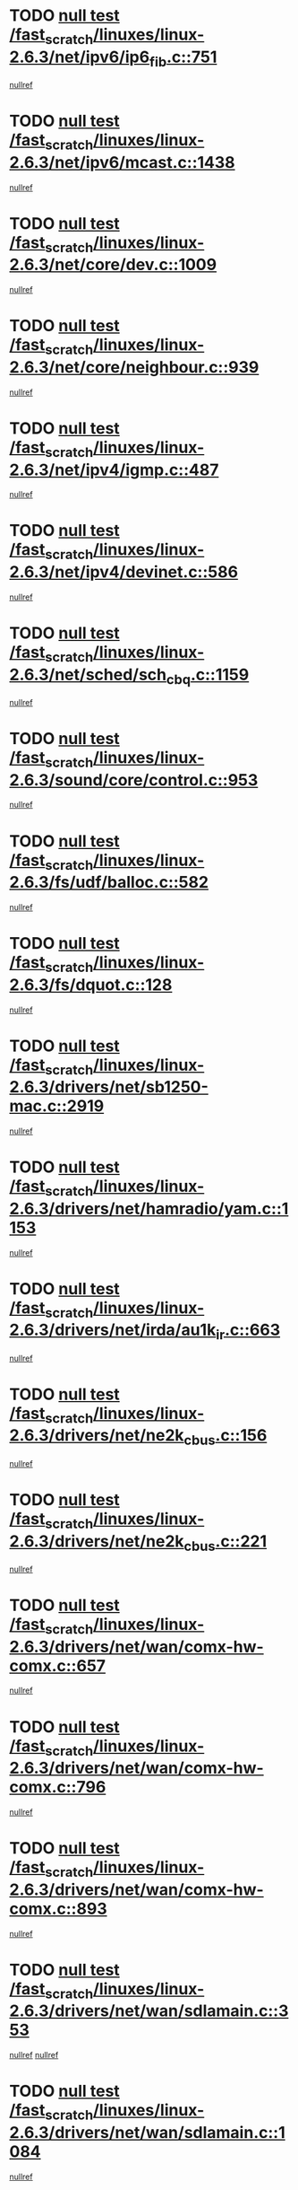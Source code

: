 * TODO [[view:/fast_scratch/linuxes/linux-2.6.3/net/ipv6/ip6_fib.c::face=ovl-face1::linb=751::colb=6::cole=8][null test /fast_scratch/linuxes/linux-2.6.3/net/ipv6/ip6_fib.c::751]]
[[view:/fast_scratch/linuxes/linux-2.6.3/net/ipv6/ip6_fib.c::face=ovl-face2::linb=752::colb=12::cole=19][nullref]]
* TODO [[view:/fast_scratch/linuxes/linux-2.6.3/net/ipv6/mcast.c::face=ovl-face1::linb=1438::colb=6::cole=9][null test /fast_scratch/linuxes/linux-2.6.3/net/ipv6/mcast.c::1438]]
[[view:/fast_scratch/linuxes/linux-2.6.3/net/ipv6/mcast.c::face=ovl-face2::linb=1440::colb=40::cole=44][nullref]]
* TODO [[view:/fast_scratch/linuxes/linux-2.6.3/net/core/dev.c::face=ovl-face1::linb=1009::colb=5::cole=8][null test /fast_scratch/linuxes/linux-2.6.3/net/core/dev.c::1009]]
[[view:/fast_scratch/linuxes/linux-2.6.3/net/core/dev.c::face=ovl-face2::linb=1013::colb=39::cole=43][nullref]]
* TODO [[view:/fast_scratch/linuxes/linux-2.6.3/net/core/neighbour.c::face=ovl-face1::linb=939::colb=6::cole=8][null test /fast_scratch/linuxes/linux-2.6.3/net/core/neighbour.c::939]]
[[view:/fast_scratch/linuxes/linux-2.6.3/net/core/neighbour.c::face=ovl-face2::linb=941::colb=6::cole=13][nullref]]
* TODO [[view:/fast_scratch/linuxes/linux-2.6.3/net/ipv4/igmp.c::face=ovl-face1::linb=487::colb=6::cole=9][null test /fast_scratch/linuxes/linux-2.6.3/net/ipv4/igmp.c::487]]
[[view:/fast_scratch/linuxes/linux-2.6.3/net/ipv4/igmp.c::face=ovl-face2::linb=489::colb=42::cole=46][nullref]]
* TODO [[view:/fast_scratch/linuxes/linux-2.6.3/net/ipv4/devinet.c::face=ovl-face1::linb=586::colb=7::cole=10][null test /fast_scratch/linuxes/linux-2.6.3/net/ipv4/devinet.c::586]]
[[view:/fast_scratch/linuxes/linux-2.6.3/net/ipv4/devinet.c::face=ovl-face2::linb=588::colb=21::cole=29][nullref]]
* TODO [[view:/fast_scratch/linuxes/linux-2.6.3/net/sched/sch_cbq.c::face=ovl-face1::linb=1159::colb=5::cole=10][null test /fast_scratch/linuxes/linux-2.6.3/net/sched/sch_cbq.c::1159]]
[[view:/fast_scratch/linuxes/linux-2.6.3/net/sched/sch_cbq.c::face=ovl-face2::linb=1160::colb=50::cole=57][nullref]]
* TODO [[view:/fast_scratch/linuxes/linux-2.6.3/sound/core/control.c::face=ovl-face1::linb=953::colb=5::cole=10][null test /fast_scratch/linuxes/linux-2.6.3/sound/core/control.c::953]]
[[view:/fast_scratch/linuxes/linux-2.6.3/sound/core/control.c::face=ovl-face2::linb=954::colb=15::cole=27][nullref]]
* TODO [[view:/fast_scratch/linuxes/linux-2.6.3/fs/udf/balloc.c::face=ovl-face1::linb=582::colb=8::cole=11][null test /fast_scratch/linuxes/linux-2.6.3/fs/udf/balloc.c::582]]
[[view:/fast_scratch/linuxes/linux-2.6.3/fs/udf/balloc.c::face=ovl-face2::linb=585::colb=17::cole=23][nullref]]
* TODO [[view:/fast_scratch/linuxes/linux-2.6.3/fs/dquot.c::face=ovl-face1::linb=128::colb=6::cole=11][null test /fast_scratch/linuxes/linux-2.6.3/fs/dquot.c::128]]
[[view:/fast_scratch/linuxes/linux-2.6.3/fs/dquot.c::face=ovl-face2::linb=138::colb=78::cole=85][nullref]]
* TODO [[view:/fast_scratch/linuxes/linux-2.6.3/drivers/net/sb1250-mac.c::face=ovl-face1::linb=2919::colb=7::cole=10][null test /fast_scratch/linuxes/linux-2.6.3/drivers/net/sb1250-mac.c::2919]]
[[view:/fast_scratch/linuxes/linux-2.6.3/drivers/net/sb1250-mac.c::face=ovl-face2::linb=2920::colb=33::cole=37][nullref]]
* TODO [[view:/fast_scratch/linuxes/linux-2.6.3/drivers/net/hamradio/yam.c::face=ovl-face1::linb=1153::colb=7::cole=10][null test /fast_scratch/linuxes/linux-2.6.3/drivers/net/hamradio/yam.c::1153]]
[[view:/fast_scratch/linuxes/linux-2.6.3/drivers/net/hamradio/yam.c::face=ovl-face2::linb=1155::colb=15::cole=19][nullref]]
* TODO [[view:/fast_scratch/linuxes/linux-2.6.3/drivers/net/irda/au1k_ir.c::face=ovl-face1::linb=663::colb=5::cole=8][null test /fast_scratch/linuxes/linux-2.6.3/drivers/net/irda/au1k_ir.c::663]]
[[view:/fast_scratch/linuxes/linux-2.6.3/drivers/net/irda/au1k_ir.c::face=ovl-face2::linb=664::colb=50::cole=54][nullref]]
* TODO [[view:/fast_scratch/linuxes/linux-2.6.3/drivers/net/ne2k_cbus.c::face=ovl-face1::linb=156::colb=6::cole=8][null test /fast_scratch/linuxes/linux-2.6.3/drivers/net/ne2k_cbus.c::156]]
[[view:/fast_scratch/linuxes/linux-2.6.3/drivers/net/ne2k_cbus.c::face=ovl-face2::linb=162::colb=44::cole=50][nullref]]
* TODO [[view:/fast_scratch/linuxes/linux-2.6.3/drivers/net/ne2k_cbus.c::face=ovl-face1::linb=221::colb=5::cole=7][null test /fast_scratch/linuxes/linux-2.6.3/drivers/net/ne2k_cbus.c::221]]
[[view:/fast_scratch/linuxes/linux-2.6.3/drivers/net/ne2k_cbus.c::face=ovl-face2::linb=229::colb=43::cole=49][nullref]]
* TODO [[view:/fast_scratch/linuxes/linux-2.6.3/drivers/net/wan/comx-hw-comx.c::face=ovl-face1::linb=657::colb=6::cole=8][null test /fast_scratch/linuxes/linux-2.6.3/drivers/net/wan/comx-hw-comx.c::657]]
[[view:/fast_scratch/linuxes/linux-2.6.3/drivers/net/wan/comx-hw-comx.c::face=ovl-face2::linb=665::colb=40::cole=43][nullref]]
* TODO [[view:/fast_scratch/linuxes/linux-2.6.3/drivers/net/wan/comx-hw-comx.c::face=ovl-face1::linb=796::colb=6::cole=8][null test /fast_scratch/linuxes/linux-2.6.3/drivers/net/wan/comx-hw-comx.c::796]]
[[view:/fast_scratch/linuxes/linux-2.6.3/drivers/net/wan/comx-hw-comx.c::face=ovl-face2::linb=804::colb=40::cole=43][nullref]]
* TODO [[view:/fast_scratch/linuxes/linux-2.6.3/drivers/net/wan/comx-hw-comx.c::face=ovl-face1::linb=893::colb=6::cole=8][null test /fast_scratch/linuxes/linux-2.6.3/drivers/net/wan/comx-hw-comx.c::893]]
[[view:/fast_scratch/linuxes/linux-2.6.3/drivers/net/wan/comx-hw-comx.c::face=ovl-face2::linb=901::colb=40::cole=43][nullref]]
* TODO [[view:/fast_scratch/linuxes/linux-2.6.3/drivers/net/wan/sdlamain.c::face=ovl-face1::linb=353::colb=6::cole=12][null test /fast_scratch/linuxes/linux-2.6.3/drivers/net/wan/sdlamain.c::353]]
[[view:/fast_scratch/linuxes/linux-2.6.3/drivers/net/wan/sdlamain.c::face=ovl-face2::linb=356::colb=16::cole=20][nullref]]
[[view:/fast_scratch/linuxes/linux-2.6.3/drivers/net/wan/sdlamain.c::face=ovl-face2::linb=357::colb=51::cole=58][nullref]]
* TODO [[view:/fast_scratch/linuxes/linux-2.6.3/drivers/net/wan/sdlamain.c::face=ovl-face1::linb=1084::colb=16::cole=20][null test /fast_scratch/linuxes/linux-2.6.3/drivers/net/wan/sdlamain.c::1084]]
[[view:/fast_scratch/linuxes/linux-2.6.3/drivers/net/wan/sdlamain.c::face=ovl-face2::linb=1091::colb=24::cole=26][nullref]]
* TODO [[view:/fast_scratch/linuxes/linux-2.6.3/drivers/net/wan/sdla_chdlc.c::face=ovl-face1::linb=3705::colb=6::cole=10][null test /fast_scratch/linuxes/linux-2.6.3/drivers/net/wan/sdla_chdlc.c::3705]]
[[view:/fast_scratch/linuxes/linux-2.6.3/drivers/net/wan/sdla_chdlc.c::face=ovl-face2::linb=3706::colb=26::cole=32][nullref]]
* TODO [[view:/fast_scratch/linuxes/linux-2.6.3/drivers/net/tokenring/smctr.c::face=ovl-face1::linb=1994::colb=11::cole=14][null test /fast_scratch/linuxes/linux-2.6.3/drivers/net/tokenring/smctr.c::1994]]
[[view:/fast_scratch/linuxes/linux-2.6.3/drivers/net/tokenring/smctr.c::face=ovl-face2::linb=1996::colb=74::cole=78][nullref]]
* TODO [[view:/fast_scratch/linuxes/linux-2.6.3/drivers/net/tokenring/tms380tr.c::face=ovl-face1::linb=778::colb=4::cole=7][null test /fast_scratch/linuxes/linux-2.6.3/drivers/net/tokenring/tms380tr.c::778]]
[[view:/fast_scratch/linuxes/linux-2.6.3/drivers/net/tokenring/tms380tr.c::face=ovl-face2::linb=779::colb=60::cole=64][nullref]]
* TODO [[view:/fast_scratch/linuxes/linux-2.6.3/drivers/net/au1000_eth.c::face=ovl-face1::linb=1213::colb=5::cole=8][null test /fast_scratch/linuxes/linux-2.6.3/drivers/net/au1000_eth.c::1213]]
[[view:/fast_scratch/linuxes/linux-2.6.3/drivers/net/au1000_eth.c::face=ovl-face2::linb=1214::colb=50::cole=54][nullref]]
* TODO [[view:/fast_scratch/linuxes/linux-2.6.3/drivers/net/bonding/bond_main.c::face=ovl-face1::linb=2525::colb=6::cole=11][null test /fast_scratch/linuxes/linux-2.6.3/drivers/net/bonding/bond_main.c::2525]]
[[view:/fast_scratch/linuxes/linux-2.6.3/drivers/net/bonding/bond_main.c::face=ovl-face2::linb=2535::colb=21::cole=24][nullref]]
* TODO [[view:/fast_scratch/linuxes/linux-2.6.3/drivers/net/skfp/skfddi.c::face=ovl-face1::linb=651::colb=5::cole=8][null test /fast_scratch/linuxes/linux-2.6.3/drivers/net/skfp/skfddi.c::651]]
[[view:/fast_scratch/linuxes/linux-2.6.3/drivers/net/skfp/skfddi.c::face=ovl-face2::linb=652::colb=49::cole=53][nullref]]
* TODO [[view:/fast_scratch/linuxes/linux-2.6.3/drivers/net/rcpci45.c::face=ovl-face1::linb=134::colb=6::cole=9][null test /fast_scratch/linuxes/linux-2.6.3/drivers/net/rcpci45.c::134]]
[[view:/fast_scratch/linuxes/linux-2.6.3/drivers/net/rcpci45.c::face=ovl-face2::linb=136::colb=9::cole=13][nullref]]
* TODO [[view:/fast_scratch/linuxes/linux-2.6.3/drivers/usb/misc/rio500.c::face=ovl-face1::linb=283::colb=13::cole=16][null test /fast_scratch/linuxes/linux-2.6.3/drivers/usb/misc/rio500.c::283]]
[[view:/fast_scratch/linuxes/linux-2.6.3/drivers/usb/misc/rio500.c::face=ovl-face2::linb=287::colb=12::cole=16][nullref]]
* TODO [[view:/fast_scratch/linuxes/linux-2.6.3/drivers/usb/misc/rio500.c::face=ovl-face1::linb=366::colb=13::cole=16][null test /fast_scratch/linuxes/linux-2.6.3/drivers/usb/misc/rio500.c::366]]
[[view:/fast_scratch/linuxes/linux-2.6.3/drivers/usb/misc/rio500.c::face=ovl-face2::linb=370::colb=12::cole=16][nullref]]
* TODO [[view:/fast_scratch/linuxes/linux-2.6.3/drivers/usb/gadget/serial.c::face=ovl-face1::linb=1246::colb=5::cole=9][null test /fast_scratch/linuxes/linux-2.6.3/drivers/usb/gadget/serial.c::1246]]
[[view:/fast_scratch/linuxes/linux-2.6.3/drivers/usb/gadget/serial.c::face=ovl-face2::linb=1248::colb=9::cole=17][nullref]]
* TODO [[view:/fast_scratch/linuxes/linux-2.6.3/drivers/usb/core/message.c::face=ovl-face1::linb=756::colb=5::cole=8][null test /fast_scratch/linuxes/linux-2.6.3/drivers/usb/core/message.c::756]]
[[view:/fast_scratch/linuxes/linux-2.6.3/drivers/usb/core/message.c::face=ovl-face2::linb=763::colb=8::cole=22][nullref]]
* TODO [[view:/fast_scratch/linuxes/linux-2.6.3/drivers/usb/core/message.c::face=ovl-face1::linb=756::colb=5::cole=8][null test /fast_scratch/linuxes/linux-2.6.3/drivers/usb/core/message.c::756]]
[[view:/fast_scratch/linuxes/linux-2.6.3/drivers/usb/core/message.c::face=ovl-face2::linb=766::colb=8::cole=21][nullref]]
* TODO [[view:/fast_scratch/linuxes/linux-2.6.3/drivers/ide/pci/pdc202xx_new.c::face=ovl-face1::linb=394::colb=5::cole=7][null test /fast_scratch/linuxes/linux-2.6.3/drivers/ide/pci/pdc202xx_new.c::394]]
[[view:/fast_scratch/linuxes/linux-2.6.3/drivers/ide/pci/pdc202xx_new.c::face=ovl-face2::linb=423::colb=17::cole=27][nullref]]
[[view:/fast_scratch/linuxes/linux-2.6.3/drivers/ide/pci/pdc202xx_new.c::face=ovl-face2::linb=423::colb=41::cole=52][nullref]]
* TODO [[view:/fast_scratch/linuxes/linux-2.6.3/drivers/ide/pci/hpt34x.c::face=ovl-face1::linb=191::colb=5::cole=7][null test /fast_scratch/linuxes/linux-2.6.3/drivers/ide/pci/hpt34x.c::191]]
[[view:/fast_scratch/linuxes/linux-2.6.3/drivers/ide/pci/hpt34x.c::face=ovl-face2::linb=223::colb=17::cole=27][nullref]]
[[view:/fast_scratch/linuxes/linux-2.6.3/drivers/ide/pci/hpt34x.c::face=ovl-face2::linb=223::colb=41::cole=52][nullref]]
* TODO [[view:/fast_scratch/linuxes/linux-2.6.3/drivers/ide/pci/it8172.c::face=ovl-face1::linb=203::colb=5::cole=7][null test /fast_scratch/linuxes/linux-2.6.3/drivers/ide/pci/it8172.c::203]]
[[view:/fast_scratch/linuxes/linux-2.6.3/drivers/ide/pci/it8172.c::face=ovl-face2::linb=231::colb=17::cole=27][nullref]]
[[view:/fast_scratch/linuxes/linux-2.6.3/drivers/ide/pci/it8172.c::face=ovl-face2::linb=231::colb=41::cole=52][nullref]]
* TODO [[view:/fast_scratch/linuxes/linux-2.6.3/drivers/ide/pci/slc90e66.c::face=ovl-face1::linb=276::colb=5::cole=7][null test /fast_scratch/linuxes/linux-2.6.3/drivers/ide/pci/slc90e66.c::276]]
[[view:/fast_scratch/linuxes/linux-2.6.3/drivers/ide/pci/slc90e66.c::face=ovl-face2::linb=305::colb=17::cole=27][nullref]]
[[view:/fast_scratch/linuxes/linux-2.6.3/drivers/ide/pci/slc90e66.c::face=ovl-face2::linb=305::colb=41::cole=52][nullref]]
* TODO [[view:/fast_scratch/linuxes/linux-2.6.3/drivers/ide/pci/cmd64x.c::face=ovl-face1::linb=460::colb=6::cole=8][null test /fast_scratch/linuxes/linux-2.6.3/drivers/ide/pci/cmd64x.c::460]]
[[view:/fast_scratch/linuxes/linux-2.6.3/drivers/ide/pci/cmd64x.c::face=ovl-face2::linb=488::colb=17::cole=27][nullref]]
[[view:/fast_scratch/linuxes/linux-2.6.3/drivers/ide/pci/cmd64x.c::face=ovl-face2::linb=488::colb=41::cole=52][nullref]]
* TODO [[view:/fast_scratch/linuxes/linux-2.6.3/drivers/ide/pci/pdc202xx_old.c::face=ovl-face1::linb=483::colb=5::cole=7][null test /fast_scratch/linuxes/linux-2.6.3/drivers/ide/pci/pdc202xx_old.c::483]]
[[view:/fast_scratch/linuxes/linux-2.6.3/drivers/ide/pci/pdc202xx_old.c::face=ovl-face2::linb=512::colb=17::cole=27][nullref]]
[[view:/fast_scratch/linuxes/linux-2.6.3/drivers/ide/pci/pdc202xx_old.c::face=ovl-face2::linb=512::colb=41::cole=52][nullref]]
* TODO [[view:/fast_scratch/linuxes/linux-2.6.3/drivers/ide/pci/sis5513.c::face=ovl-face1::linb=672::colb=5::cole=7][null test /fast_scratch/linuxes/linux-2.6.3/drivers/ide/pci/sis5513.c::672]]
[[view:/fast_scratch/linuxes/linux-2.6.3/drivers/ide/pci/sis5513.c::face=ovl-face2::linb=700::colb=17::cole=27][nullref]]
[[view:/fast_scratch/linuxes/linux-2.6.3/drivers/ide/pci/sis5513.c::face=ovl-face2::linb=700::colb=41::cole=52][nullref]]
* TODO [[view:/fast_scratch/linuxes/linux-2.6.3/drivers/ide/pci/hpt366.c::face=ovl-face1::linb=515::colb=5::cole=7][null test /fast_scratch/linuxes/linux-2.6.3/drivers/ide/pci/hpt366.c::515]]
[[view:/fast_scratch/linuxes/linux-2.6.3/drivers/ide/pci/hpt366.c::face=ovl-face2::linb=542::colb=17::cole=27][nullref]]
[[view:/fast_scratch/linuxes/linux-2.6.3/drivers/ide/pci/hpt366.c::face=ovl-face2::linb=542::colb=41::cole=52][nullref]]
* TODO [[view:/fast_scratch/linuxes/linux-2.6.3/drivers/scsi/ips.c::face=ovl-face1::linb=3429::colb=6::cole=19][null test /fast_scratch/linuxes/linux-2.6.3/drivers/scsi/ips.c::3429]]
[[view:/fast_scratch/linuxes/linux-2.6.3/drivers/scsi/ips.c::face=ovl-face2::linb=3448::colb=24::cole=38][nullref]]
* TODO [[view:/fast_scratch/linuxes/linux-2.6.3/drivers/scsi/ips.c::face=ovl-face1::linb=3429::colb=6::cole=19][null test /fast_scratch/linuxes/linux-2.6.3/drivers/scsi/ips.c::3429]]
[[view:/fast_scratch/linuxes/linux-2.6.3/drivers/scsi/ips.c::face=ovl-face2::linb=3481::colb=13::cole=28][nullref]]
* TODO [[view:/fast_scratch/linuxes/linux-2.6.3/drivers/scsi/ibmmca.c::face=ovl-face1::linb=2389::colb=6::cole=11][null test /fast_scratch/linuxes/linux-2.6.3/drivers/scsi/ibmmca.c::2389]]
[[view:/fast_scratch/linuxes/linux-2.6.3/drivers/scsi/ibmmca.c::face=ovl-face2::linb=2391::colb=11::cole=18][nullref]]
* TODO [[view:/fast_scratch/linuxes/linux-2.6.3/drivers/ieee1394/sbp2.c::face=ovl-face1::linb=728::colb=6::cole=8][null test /fast_scratch/linuxes/linux-2.6.3/drivers/ieee1394/sbp2.c::728]]
[[view:/fast_scratch/linuxes/linux-2.6.3/drivers/ieee1394/sbp2.c::face=ovl-face2::linb=730::colb=20::cole=29][nullref]]
* TODO [[view:/fast_scratch/linuxes/linux-2.6.3/drivers/char/pcxx.c::face=ovl-face1::linb=1624::colb=44::cole=46][null test /fast_scratch/linuxes/linux-2.6.3/drivers/char/pcxx.c::1624]]
[[view:/fast_scratch/linuxes/linux-2.6.3/drivers/char/pcxx.c::face=ovl-face2::linb=1630::colb=12::cole=19][nullref]]
* TODO [[view:/fast_scratch/linuxes/linux-2.6.3/drivers/char/epca.c::face=ovl-face1::linb=2212::colb=44::cole=46][null test /fast_scratch/linuxes/linux-2.6.3/drivers/char/epca.c::2212]]
[[view:/fast_scratch/linuxes/linux-2.6.3/drivers/char/epca.c::face=ovl-face2::linb=2216::colb=12::cole=19][nullref]]
* TODO [[view:/fast_scratch/linuxes/linux-2.6.3/drivers/isdn/capi/kcapi.c::face=ovl-face1::linb=305::colb=7::cole=9][null test /fast_scratch/linuxes/linux-2.6.3/drivers/isdn/capi/kcapi.c::305]]
[[view:/fast_scratch/linuxes/linux-2.6.3/drivers/isdn/capi/kcapi.c::face=ovl-face2::linb=307::colb=14::cole=20][nullref]]
* TODO [[view:/fast_scratch/linuxes/linux-2.6.3/arch/ia64/kernel/palinfo.c::face=ovl-face1::linb=817::colb=5::cole=9][null test /fast_scratch/linuxes/linux-2.6.3/arch/ia64/kernel/palinfo.c::817]]
[[view:/fast_scratch/linuxes/linux-2.6.3/arch/ia64/kernel/palinfo.c::face=ovl-face2::linb=819::colb=8::cole=11][nullref]]
* TODO [[view:/fast_scratch/linuxes/linux-2.6.3/arch/mips/mm/tlb-r3k.c::face=ovl-face1::linb=164::colb=6::cole=9][null test /fast_scratch/linuxes/linux-2.6.3/arch/mips/mm/tlb-r3k.c::164]]
[[view:/fast_scratch/linuxes/linux-2.6.3/arch/mips/mm/tlb-r3k.c::face=ovl-face2::linb=169::colb=57::cole=62][nullref]]
* TODO [[view:/fast_scratch/linuxes/linux-2.6.3/arch/sparc64/kernel/irq.c::face=ovl-face1::linb=542::colb=5::cole=11][null test /fast_scratch/linuxes/linux-2.6.3/arch/sparc64/kernel/irq.c::542]]
[[view:/fast_scratch/linuxes/linux-2.6.3/arch/sparc64/kernel/irq.c::face=ovl-face2::linb=545::colb=40::cole=44][nullref]]
* TODO [[view:/fast_scratch/linuxes/linux-2.6.3/arch/h8300/platform/h8300h/ints.c::face=ovl-face1::linb=167::colb=6::cole=19][null test /fast_scratch/linuxes/linux-2.6.3/arch/h8300/platform/h8300h/ints.c::167]]
[[view:/fast_scratch/linuxes/linux-2.6.3/arch/h8300/platform/h8300h/ints.c::face=ovl-face2::linb=169::colb=29::cole=36][nullref]]
* TODO [[view:/fast_scratch/linuxes/linux-2.6.3/arch/sparc/kernel/sun4d_irq.c::face=ovl-face1::linb=175::colb=5::cole=11][null test /fast_scratch/linuxes/linux-2.6.3/arch/sparc/kernel/sun4d_irq.c::175]]
[[view:/fast_scratch/linuxes/linux-2.6.3/arch/sparc/kernel/sun4d_irq.c::face=ovl-face2::linb=178::colb=21::cole=25][nullref]]
* TODO [[view:/fast_scratch/linuxes/linux-2.6.3/arch/sparc/kernel/irq.c::face=ovl-face1::linb=257::colb=5::cole=11][null test /fast_scratch/linuxes/linux-2.6.3/arch/sparc/kernel/irq.c::257]]
[[view:/fast_scratch/linuxes/linux-2.6.3/arch/sparc/kernel/irq.c::face=ovl-face2::linb=260::colb=36::cole=40][nullref]]
